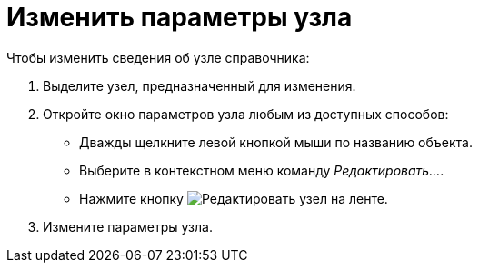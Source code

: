 = Изменить параметры узла

.Чтобы изменить сведения об узле справочника:
. Выделите узел, предназначенный для изменения.
. Откройте окно параметров узла любым из доступных способов:
+
* Дважды щелкните левой кнопкой мыши по названию объекта.
* Выберите в контекстном меню команду _Редактировать..._.
* Нажмите кнопку image:ROOT:buttons/edit-node.png[Редактировать узел] на ленте.
+
. Измените параметры узла.
